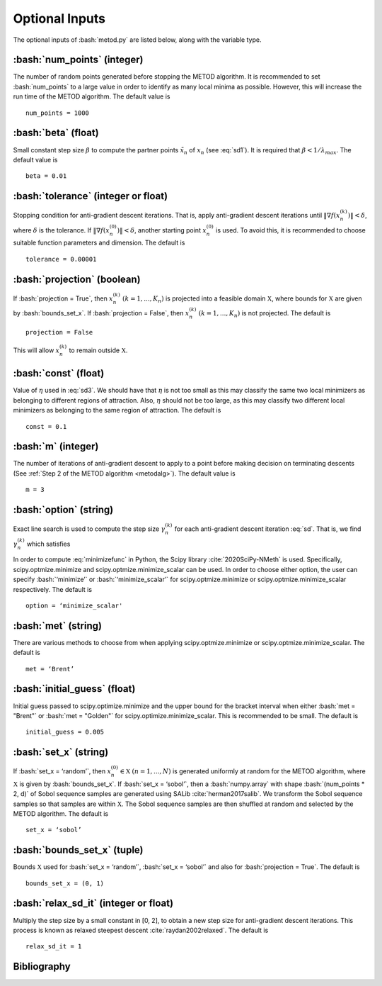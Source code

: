 .. role:: bash(code)
   :language: bash

Optional Inputs
=================

The optional inputs of :bash:`metod.py` are listed below, along with the variable type.


.. _numpoints:

:bash:`num_points` (integer)
-------------------------------

The number of random points generated before stopping the METOD algorithm. It is recommended to set :bash:`num_points` to a large value in order to identify as many local minima as possible. However, this will increase the run time of the METOD algorithm. The default value is ::

    num_points = 1000 

.. _beta:

:bash:`beta` (float)
----------------------

Small constant step size :math:`\beta` to compute the partner points :math:`\tilde {x}_n` of :math:`x_n` (see :eq:`sd1`). It is required that :math:`\beta < 1 / \lambda_{max}`. The default value is ::

    beta = 0.01

.. _tol:

:bash:`tolerance` (integer or float)
--------------------------------------

Stopping condition for anti-gradient descent iterations. That is, apply anti-gradient descent iterations until :math:`\| \nabla f(x_n^{(k)}) \| < \delta`, where :math:`\delta` is the tolerance. If :math:`\| \nabla f(x_n^{(0)}) \| < \delta`, another starting point :math:`x_n^{(0)}` is used. To avoid this, it is recommended to choose suitable function parameters and dimension. The default is ::
    
    tolerance = 0.00001

.. _proj:

:bash:`projection` (boolean)
-------------------------------

If :bash:`projection = True`, then :math:`x_n^{(k)}` :math:`(k=1,...,K_n)` is projected into a feasible domain :math:`\mathfrak{X}`, where bounds for :math:`\mathfrak{X}` are given by :bash:`bounds_set_x`. If :bash:`projection = False`, then :math:`x_n^{(k)}` :math:`(k=1,...,K_n)` is not projected. The default is ::

    projection = False

This will allow :math:`x_n^{(k)}` to remain outside :math:`\mathfrak{X}`.

.. _const:

:bash:`const` (float)
----------------------

Value of :math:`\eta` used in :eq:`sd3`. We should have that :math:`\eta` is not too small as this may classify the same two local minimizers as belonging to different regions of attraction. Also, :math:`\eta` should not be too large, as this may classify two different local minimizers as belonging to the same region of attraction. The default is ::

    const = 0.1

.. _m:

:bash:`m` (integer)
-----------------------

The number of iterations of anti-gradient descent to apply to a point before making decision on terminating descents (See :ref:`Step 2 of the METOD algorithm <metodalg>`). The default value is ::

    m = 3

.. _opt:

:bash:`option` (string)
-------------------------

Exact line search is used to compute the step size :math:`\gamma_n^{(k)}` for each anti-gradient descent iteration :eq:`sd`. That is, we find :math:`\gamma_n^{(k)}` which satisfies

.. math::
    :label: minimizefunc

    \gamma_n^{(k)} = \text{argmin}_{\gamma > 0} f(x_n^{(k)} - \gamma \nabla f(x_n^{(k)}))

In order to compute :eq:`minimizefunc` in Python, the Scipy library :cite:`2020SciPy-NMeth` is used. Specifically, scipy.optmize.minimize and scipy.optmize.minimize_scalar can be used. In order to choose either option, the user can specify :bash:`‘minimize’` or :bash:`‘minimize_scalar’` for scipy.optmize.minimize or scipy.optmize.minimize\_scalar respectively. The default is ::

    option = ‘minimize_scalar'

.. _met:

:bash:`met` (string)
-----------------------

There are various methods to choose from when applying scipy.optmize.minimize or scipy.optmize.minimize\_scalar. The default is ::

    met = ‘Brent’

.. _ig:

:bash:`initial_guess` (float)
------------------------------

Initial guess passed to scipy.optimize.minimize and the upper bound for the bracket interval when either :bash:`met = "Brent"` or :bash:`met = "Golden"` for scipy.optimize.minimize\_scalar. This is recommended to be small. The default is ::

    initial_guess = 0.005

.. _set:


:bash:`set_x` (string)
--------------------------

If  :bash:`set_x = ‘random’`, then :math:`x_n^{(0)} \in \mathfrak{X}` :math:`(n=1,...,N)` is generated uniformly at random for the METOD algorithm, where :math:`\mathfrak{X}` is given by :bash:`bounds_set_x`. If  :bash:`set_x = ‘sobol’`, then a :bash:`numpy.array` with shape :bash:`(num_points * 2, d)` of Sobol sequence samples are generated using SALib :cite:`herman2017salib`. We transform the Sobol sequence samples so that samples are within :math:`\mathfrak{X}`. The Sobol sequence samples are then shuffled at random and selected by the METOD algorithm. The default is ::

    set_x = ‘sobol’

.. _bounds:

:bash:`bounds_set_x` (tuple)
-----------------------------------

Bounds :math:`\mathfrak{X}` used for :bash:`set_x = ‘random’`, :bash:`set_x = ‘sobol’` and also for :bash:`projection = True`. The default is ::

    bounds_set_x = (0, 1)

.. _relax:

:bash:`relax_sd_it` (integer or float)
----------------------------------------

Multiply the step size by a small constant in [0, 2], to obtain a new step size for anti-gradient descent iterations. This process is known as relaxed steepest descent :cite:`raydan2002relaxed`. The default is ::

    relax_sd_it = 1

Bibliography
-------------

.. bibliography:: references.bib
   :style: plain
